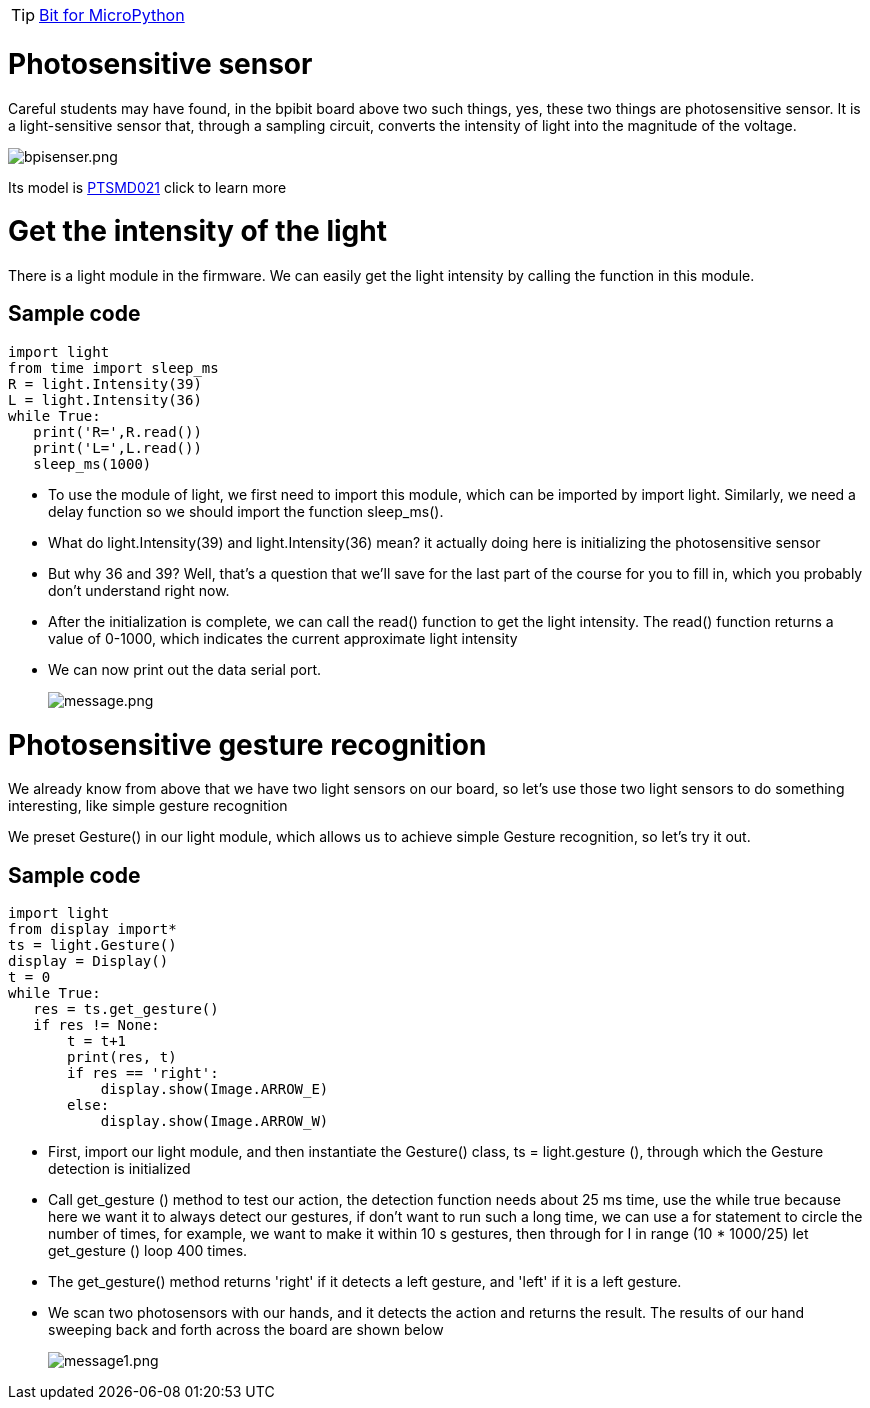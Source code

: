 TIP: link:/en/BPI-Bit/Bit_for_MicroPython#_development_tutorialbased_on_microbit[Bit for MicroPython]

= Photosensitive sensor
Careful students may have found, in the bpibit board above two such things, yes, these two things are photosensitive sensor. It is a light-sensitive sensor that, through a sampling circuit, converts the intensity of light into the magnitude of the voltage.

image::/bpi-bit/bpisenser.png[bpisenser.png]

Its model is link:https://github.com/BPI-STEAM/BPI-BIT/blob/master/doc/LightSensor-PTSMD021-0805.pdf[PTSMD021] click to learn more

= Get the intensity of the light
There is a light module in the firmware. We can easily get the light intensity by calling the function in this module.

== Sample code
```sh
import light
from time import sleep_ms
R = light.Intensity(39)
L = light.Intensity(36)
while True:
   print('R=',R.read())
   print('L=',L.read())
   sleep_ms(1000)
```
- To use the module of light, we first need to import this module, which can be imported by import light. Similarly, we need a delay function so we should import the function sleep_ms().
- What do light.Intensity(39) and light.Intensity(36) mean? it actually doing here is initializing the photosensitive sensor
- But why 36 and 39? Well, that's a question that we'll save for the last part of the course for you to fill in, which you probably don't understand right now.
- After the initialization is complete, we can call the read() function to get the light intensity. The read() function returns a value of 0-1000, which indicates the current approximate light intensity
- We can now print out the data serial port.
+
image::/bpi-bit/message.png[message.png]

= Photosensitive gesture recognition
We already know from above that we have two light sensors on our board, so let's use those two light sensors to do something interesting, like simple gesture recognition

We preset Gesture() in our light module, which allows us to achieve simple Gesture recognition, so let's try it out.

== Sample code
```sh
import light
from display import*
ts = light.Gesture()
display = Display()
t = 0
while True:
   res = ts.get_gesture()
   if res != None:
       t = t+1
       print(res, t)
       if res == 'right':
           display.show(Image.ARROW_E)
       else:
           display.show(Image.ARROW_W)
```
- First, import our light module, and then instantiate the Gesture() class, ts = light.gesture (), through which the Gesture detection is initialized
- Call get_gesture () method to test our action, the detection function needs about 25 ms time, use the while true because here we want it to always detect our gestures, if don't want to run such a long time, we can use a for statement to circle the number of times, for example, we want to make it within 10 s gestures, then through for I in range (10 * 1000/25) let get_gesture () loop 400 times.
- The get_gesture() method returns 'right' if it detects a left gesture, and 'left' if it is a left gesture.
- We scan two photosensors with our hands, and it detects the action and returns the result. The results of our hand sweeping back and forth across the board are shown below
+
image::/bpi-bit/message1.png[message1.png]